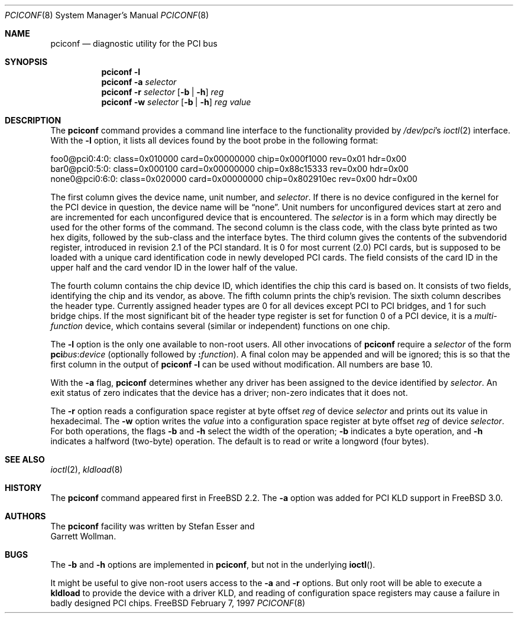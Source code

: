 .\" $FreeBSD$
.\" Copyright (c) 1997
.\"	Stefan Esser <se@freebsd.org>. All rights reserved.
.\"
.\" Redistribution and use in source and binary forms, with or without
.\" modification, are permitted provided that the following conditions
.\" are met:
.\" 1. Redistributions of source code must retain the above copyright
.\"    notice, this list of conditions and the following disclaimer.
.\"
.\" 2. Redistributions in binary form must reproduce the above copyright
.\"    notice, this list of conditions and the following disclaimer in the
.\"    documentation and/or other materials provided with the distribution.
.\"
.\" THIS SOFTWARE IS PROVIDED BY THE AUTHOR AND CONTRIBUTORS ``AS IS'' AND
.\" ANY EXPRESS OR IMPLIED WARRANTIES, INCLUDING, BUT NOT LIMITED TO, THE
.\" IMPLIED WARRANTIES OF MERCHANTABILITY AND FITNESS FOR A PARTICULAR PURPOSE
.\" ARE DISCLAIMED.  IN NO EVENT SHALL THE AUTHOR OR CONTRIBUTORS BE LIABLE
.\" FOR ANY DIRECT, INDIRECT, INCIDENTAL, SPECIAL, EXEMPLARY, OR CONSEQUENTIAL
.\" DAMAGES (INCLUDING, BUT NOT LIMITED TO, PROCUREMENT OF SUBSTITUTE GOODS
.\" OR SERVICES; LOSS OF USE, DATA, OR PROFITS; OR BUSINESS INTERRUPTION)
.\" HOWEVER CAUSED AND ON ANY THEORY OF LIABILITY, WHETHER IN CONTRACT, STRICT
.\" LIABILITY, OR TORT (INCLUDING NEGLIGENCE OR OTHERWISE) ARISING IN ANY WAY
.\" OUT OF THE USE OF THIS SOFTWARE, EVEN IF ADVISED OF THE POSSIBILITY OF
.\" SUCH DAMAGE.
.\"
.Dd February 7, 1997
.Dt PCICONF 8
.Os FreeBSD
.Sh NAME
.Nm pciconf
.Nd diagnostic utility for the PCI bus
.Sh SYNOPSIS
.Nm pciconf Fl l
.Nm pciconf Fl a Ar selector
.Nm pciconf Fl r Ar selector 
.Op Fl b | Fl h
.Ar reg
.Nm pciconf Fl w Ar selector 
.Op Fl b | Fl h
.Ar reg value
.Sh DESCRIPTION
The
.Nm
command provides a command line interface to the functionality provided by
.Pa /dev/pci Ns 's
.Xr ioctl 2
interface.
With the 
.Fl l
option, it lists all devices found by the boot probe in the following format:
.Bd -literal
foo0@pci0:4:0: class=0x010000 card=0x00000000 chip=0x000f1000 rev=0x01 hdr=0x00
bar0@pci0:5:0: class=0x000100 card=0x00000000 chip=0x88c15333 rev=0x00 hdr=0x00
none0@pci0:6:0: class=0x020000 card=0x00000000 chip=0x802910ec rev=0x00 hdr=0x00
.Ed
.Pp
The first column gives the 
device name, unit number, and
.Ar selector .
If there is no device configured in the kernel for the
.Tn PCI
device in question, the device name will be
.Dq none .
Unit numbers for unconfigured devices start at zero and are incremented for
each unconfigured device that is encountered.  The
.Ar selector
is in a form which may directly be used for the other forms of the command.
The second column is the class code, with the class byte printed as two
hex digits, followed by the sub-class and the interface bytes.
The third column gives the contents of the subvendorid register, introduced 
in revision 2.1 of the 
.Tn PCI
standard. It is 0 for most current (2.0)
.Tn PCI
cards, but is supposed to be loaded with a unique card identification code
in newly developed 
.Tn PCI 
cards. The field consists of the card ID in the upper
half and the card vendor ID in the lower half of the value.
.Pp
The fourth column contains the chip device ID, which identifies the chip 
this card is based on. It consists of two fields, identifying the chip and 
its vendor, as above.
The fifth column prints the chip's revision.
The sixth column describes the header type. 
Currently assigned header types are 0 for all devices except 
.Tn PCI
to
.Tn PCI
bridges, and 1 for such bridge chips. If the most significant bit
of the header type register is set for 
function 0 of a 
.Tn PCI 
device, it is a
.Em multi-function
device, which contains several (similar or independent) functions on 
one chip.
.Pp
The 
.Fl l
option is the only one available to non-root users.
All other invocations of 
.Nm
require a
.Ar selector 
of the form
.Li pci Ns Va bus Ns \&: Ns Va device
(optionally followed by
.Li \&: Ns Va function ) .
A final colon may be appended and
will be ignored; this is so that the first column in the output of
.Nm
.Fl l
can be used without modification.  All numbers are base 10.
.Pp
With the
.Fl a
flag,
.Nm
determines whether any driver has been assigned to the device
identified by 
.Ar selector .
An exit status of zero indicates that the device has a driver;
non-zero indicates that it does not.
.Pp
The 
.Fl r
option reads a configuration space register at byte offset 
.Ar reg 
of device
.Ar selector
and prints out its value in hexadecimal.
The 
.Fl w 
option writes the 
.Ar value
into a configuration space register at byte offset 
.Ar reg 
of device
.Ar selector .
For both operations, the flags
.Fl b
and
.Fl h
select the width of the operation;
.Fl b
indicates a byte operation, and
.Fl h
indicates a halfword (two-byte) operation.  The default is to read or
write a longword (four bytes).
.Sh SEE ALSO
.Xr ioctl 2 ,
.\" .Xr pci 4 ,
.Xr kldload 8 
.Sh HISTORY
The 
.Nm
command appeared first in
.Fx 2.2 .
The 
.Fl a
option was added for 
.Tn PCI
KLD support in
.Fx 3.0 .
.Sh AUTHORS
The
.Nm
facility was written by
.An Stefan Esser
and
.An Garrett Wollman .
.Sh BUGS
The 
.Fl b 
and 
.Fl h
options are implemented in 
.Nm pciconf ,
but not in the underlying 
.Fn ioctl .
.Pp
It might be useful to give non-root users access to the 
.Fl a
and
.Fl r
options. But only root will be able to execute a 
.Nm kldload
to provide the device with a driver KLD, and reading of configuration space
registers may cause a failure in badly designed 
.Tn PCI
chips.
